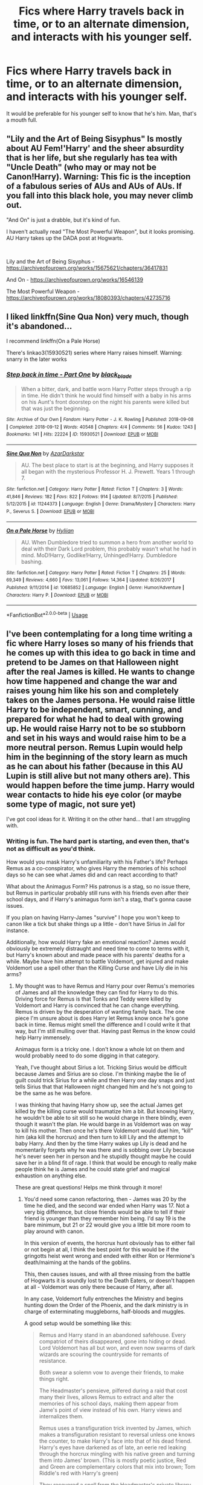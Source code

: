 #+TITLE: Fics where Harry travels back in time, or to an alternate dimension, and interacts with his younger self.

* Fics where Harry travels back in time, or to an alternate dimension, and interacts with his younger self.
:PROPERTIES:
:Author: frostking104
:Score: 13
:DateUnix: 1578351310.0
:DateShort: 2020-Jan-07
:END:
It would be preferable for his younger self to know that he's him. Man, that's a mouth full.


** "Lily and the Art of Being Sisyphus" Is mostly about AU Fem!'Harry' and the sheer absurdity that is her life, but she regularly has tea with "Uncle Death" (who may or may not be Canon!Harry). Warning: This fic is the inception of a fabulous series of AUs and AUs of AUs. If you fall into this black hole, you may never climb out.

"And On" is just a drabble, but it's kind of fun.

I haven't actually read "The Most Powerful Weapon", but it looks promising. AU Harry takes up the DADA post at Hogwarts.

​

Lily and the Art of Being Sisyphus - [[https://archiveofourown.org/works/15675621/chapters/36417831]]

And On - [[https://archiveofourown.org/works/16546139]]

The Most Powerful Weapon - [[https://archiveofourown.org/works/18080393/chapters/42735716]]
:PROPERTIES:
:Author: MelonyBerolVisconti
:Score: 5
:DateUnix: 1578369884.0
:DateShort: 2020-Jan-07
:END:


** I liked linkffn(Sine Qua Non) very much, though it's abandoned...

I recommend linkffn(On a Pale Horse)

There's linkao3(15930521) series where Harry raises himself. Warning: snarry in the later works
:PROPERTIES:
:Author: Sharedo
:Score: 1
:DateUnix: 1578381714.0
:DateShort: 2020-Jan-07
:END:

*** [[https://archiveofourown.org/works/15930521][*/Step back in time - Part One/*]] by [[https://www.archiveofourown.org/users/black_blade/pseuds/black_blade][/black_blade/]]

#+begin_quote
  When a bitter, dark, and battle worn Harry Potter steps through a rip in time. He didn't think he would find himself with a baby in his arms on his Aunt's front doorstep on the night his parents were killed but that was just the beginning.
#+end_quote

^{/Site/:} ^{Archive} ^{of} ^{Our} ^{Own} ^{*|*} ^{/Fandom/:} ^{Harry} ^{Potter} ^{-} ^{J.} ^{K.} ^{Rowling} ^{*|*} ^{/Published/:} ^{2018-09-08} ^{*|*} ^{/Completed/:} ^{2018-09-12} ^{*|*} ^{/Words/:} ^{40548} ^{*|*} ^{/Chapters/:} ^{4/4} ^{*|*} ^{/Comments/:} ^{56} ^{*|*} ^{/Kudos/:} ^{1243} ^{*|*} ^{/Bookmarks/:} ^{141} ^{*|*} ^{/Hits/:} ^{22224} ^{*|*} ^{/ID/:} ^{15930521} ^{*|*} ^{/Download/:} ^{[[https://archiveofourown.org/downloads/15930521/Step%20back%20in%20time%20-%20Part.epub?updated_at=1552575047][EPUB]]} ^{or} ^{[[https://archiveofourown.org/downloads/15930521/Step%20back%20in%20time%20-%20Part.mobi?updated_at=1552575047][MOBI]]}

--------------

[[https://www.fanfiction.net/s/11244373/1/][*/Sine Qua Non/*]] by [[https://www.fanfiction.net/u/654059/AzarDarkstar][/AzarDarkstar/]]

#+begin_quote
  AU. The best place to start is at the beginning, and Harry supposes it all began with the mysterious Professor H. J. Prewett. Years 1 through 7.
#+end_quote

^{/Site/:} ^{fanfiction.net} ^{*|*} ^{/Category/:} ^{Harry} ^{Potter} ^{*|*} ^{/Rated/:} ^{Fiction} ^{T} ^{*|*} ^{/Chapters/:} ^{3} ^{*|*} ^{/Words/:} ^{41,846} ^{*|*} ^{/Reviews/:} ^{182} ^{*|*} ^{/Favs/:} ^{822} ^{*|*} ^{/Follows/:} ^{914} ^{*|*} ^{/Updated/:} ^{8/7/2015} ^{*|*} ^{/Published/:} ^{5/12/2015} ^{*|*} ^{/id/:} ^{11244373} ^{*|*} ^{/Language/:} ^{English} ^{*|*} ^{/Genre/:} ^{Drama/Mystery} ^{*|*} ^{/Characters/:} ^{Harry} ^{P.,} ^{Severus} ^{S.} ^{*|*} ^{/Download/:} ^{[[http://www.ff2ebook.com/old/ffn-bot/index.php?id=11244373&source=ff&filetype=epub][EPUB]]} ^{or} ^{[[http://www.ff2ebook.com/old/ffn-bot/index.php?id=11244373&source=ff&filetype=mobi][MOBI]]}

--------------

[[https://www.fanfiction.net/s/10685852/1/][*/On a Pale Horse/*]] by [[https://www.fanfiction.net/u/3305720/Hyliian][/Hyliian/]]

#+begin_quote
  AU. When Dumbledore tried to summon a hero from another world to deal with their Dark Lord problem, this probably wasn't what he had in mind. MoD!Harry, Godlike!Harry, Unhinged!Harry. Dumbledore bashing.
#+end_quote

^{/Site/:} ^{fanfiction.net} ^{*|*} ^{/Category/:} ^{Harry} ^{Potter} ^{*|*} ^{/Rated/:} ^{Fiction} ^{T} ^{*|*} ^{/Chapters/:} ^{25} ^{*|*} ^{/Words/:} ^{69,349} ^{*|*} ^{/Reviews/:} ^{4,660} ^{*|*} ^{/Favs/:} ^{13,061} ^{*|*} ^{/Follows/:} ^{14,364} ^{*|*} ^{/Updated/:} ^{8/26/2017} ^{*|*} ^{/Published/:} ^{9/11/2014} ^{*|*} ^{/id/:} ^{10685852} ^{*|*} ^{/Language/:} ^{English} ^{*|*} ^{/Genre/:} ^{Humor/Adventure} ^{*|*} ^{/Characters/:} ^{Harry} ^{P.} ^{*|*} ^{/Download/:} ^{[[http://www.ff2ebook.com/old/ffn-bot/index.php?id=10685852&source=ff&filetype=epub][EPUB]]} ^{or} ^{[[http://www.ff2ebook.com/old/ffn-bot/index.php?id=10685852&source=ff&filetype=mobi][MOBI]]}

--------------

*FanfictionBot*^{2.0.0-beta} | [[https://github.com/tusing/reddit-ffn-bot/wiki/Usage][Usage]]
:PROPERTIES:
:Author: FanfictionBot
:Score: 1
:DateUnix: 1578381823.0
:DateShort: 2020-Jan-07
:END:


** I've been contemplating for a long time writing a fic where Harry loses so many of his friends that he comes up with this idea to go back in time and pretend to be James on that Halloween night after the real James is killed. He wants to change how time happened and change the war and raises young him like his son and completely takes on the James persona. He would raise little Harry to be independent, smart, cunning, and prepared for what he had to deal with growing up. He would raise Harry not to be so stubborn and set in his ways and would raise him to be a more neutral person. Remus Lupin would help him in the beginning of the story learn as much as he can about his father (because in this AU Lupin is still alive but not many others are). This would happen before the time jump. Harry would wear contacts to hide his eye color (or maybe some type of magic, not sure yet)

I've got cool ideas for it. Writing it on the other hand... that I am struggling with.
:PROPERTIES:
:Author: PotterPuppy
:Score: 1
:DateUnix: 1578382666.0
:DateShort: 2020-Jan-07
:END:

*** Writing is fun. The hard part is starting, and even then, that's not as difficult as you'd think.

How would you mask Harry's unfamiliarity with his Father's life? Perhaps Remus as a co-conspirator, who gives Harry the memories of his school days so he can see what James did and can react according to that?

What about the Animagus Form? His patronus is a stag, so no issue there, but Remus in particular probably still runs with his friends even after their school days, and if Harry's animagus form isn't a stag, that's gonna cause issues.

If you plan on having Harry-James "survive" I hope you won't keep to canon like a tick but shake things up a little - don't have Sirius in Jail for instance.

Additionally, how would Harry fake an emotional reaction? James would obviously be extremely distraught and need time to come to terms with it, but Harry's known about and made peace with his parents' deaths for a while. Maybe have him attempt to battle Voldemort, get injured and make Voldemort use a spell other than the Killing Curse and have Lily die in his arms?
:PROPERTIES:
:Author: Uncommonality
:Score: 2
:DateUnix: 1578386983.0
:DateShort: 2020-Jan-07
:END:

**** My thought was to have Remus and Harry pour over Remus's memories of James and all the knowledge they can find for Harry to do this. Driving force for Remus is that Tonks and Teddy were killed by Voldemort and Harry is convinced that he can change everything. Remus is driven by the desperation of wanting family back. The one piece I'm unsure about is does Harry let Remus know once he's gone back in time. Remus might smell the difference and I could write it that way, but I'm still mulling over that. Having past Remus in the know could help Harry immensely.

Animagus form is a tricky one. I don't know a whole lot on them and would probably need to do some digging in that category.

Yeah, I've thought about Sirius a lot. Tricking Sirius would be difficult because James and Sirius are so close. I'm thinking maybe the lie of guilt could trick Sirius for a while and then Harry one day snaps and just tells Sirius that that Halloween night changed him and he's not going to be the same as he was before.

I was thinking that having Harry show up, see the actual James get killed by the killing curse would traumatize him a bit. But knowing Harry, he wouldn't be able to sit still so he would charge in there blindly, even though it wasn't the plan. He would barge in as Voldemort was on way to kill his mother. Then once he's there Voldemort would duel him, “kill” him (aka kill the horcrux) and then turn to kill Lily and the attempt to baby Harry. And then by the time Harry wakes up Lily is dead and he momentarily forgets why he was there and is sobbing over Lily because he's never seen her in person and he stupidly thought maybe he could save her in a blind fit of rage. I think that would be enough to really make people think he is James and he could state grief and magical exhaustion on anything else.

These are great questions! Helps me think through it more!
:PROPERTIES:
:Author: PotterPuppy
:Score: 1
:DateUnix: 1578428794.0
:DateShort: 2020-Jan-07
:END:

***** You'd need some canon refactoring, then - James was 20 by the time he died, and the second war ended when Harry was 17. Not a very big difference, but close friends would be able to tell if their friend is younger than they remember him being. I'd say 19 is the bare minimum, but 21 or 22 would give you a little bit more room to play around with canon.

In this version of events, the horcrux hunt obviously has to either fail or not begin at all, I think the best point for this would be if the gringotts heist went wrong and ended with either Ron or Hermione's death/maiming at the hands of the goblins.

This, then causes issues, and with all three missing from the battle of Hogwarts it is soundly lost to the Death Eaters, or doesn't happen at all - Voldemort was only there because of Harry, after all.

In any case, Voldemort fully entrenches the Ministry and begins hunting down the Order of the Phoenix, and the dark ministry is in charge of exterminating muggleborns, half-bloods and muggles.

A good setup would be something like this:

#+begin_quote
  Remus and Harry stand in an abandoned safehouse. Every compatriot of theirs disappeared, gone into hiding or dead. Lord Voldemort has all but won, and even now swarms of dark wizards are scouring the countryside for remants of resistance.

  Both swear a solemn vow to avenge their friends, to make things right.

  The Headmaster's pensieve, pilfered during a raid that cost many their lives, allows Remus to extract and alter the memories of his school days, making them appear from Jame's point of view instead of his own. Harry views and internalizes them.

  Remus uses a transfiguration trick invented by James, which makes a transfiguration resistant to reversal unless one knows the counter, to make Harry's face into that of his dead friend. Harry's eyes have darkened as of late, an eerie red leaking through the horcrux mingling with his native green and turning them into James' brown. (This is mostly poetic justice, Red and Green are complementary colors that mix into brown; Tom Riddle's red with Harry's green)

  They recovered a spell from the Headmaster's private library, in a secret compartment and containing a letter from Dumbledore, addressing himself, attempting to talk his future self out of what he knows he will want to do. The spell draws upon a blood connection of the caster, and tears them through time and space toward the instant their life ended. (you can guess why dumbledore had the spell and didn't destroy it - Ariana) Essentially, it's a trapped situation like the resurrection stone, an attempt at true revival, but it failed spectacularily. Death cannot be reversed, and the spell places you at the instant the light left their eyes, forever stranded there. Another problem of the spell is its power requirement - it would weaken you so much that you would likely die on arrival, or be reduced into a coma.

  (At this point, you could exposition a bit about Voldemort's cunning plan to wipe out the muggles via turning their atom bombs upon one another, and installing enchantments upon major wizarding areas to ward off radiation, heat and fallout, and then repopulate a cleansed earth, and have one of the two heroes have the epiphany of using one of these detonations as a power source. would make for a cool scene)
#+end_quote
:PROPERTIES:
:Author: Uncommonality
:Score: 1
:DateUnix: 1578434264.0
:DateShort: 2020-Jan-08
:END:

****** Dang, [[https://www.reddit.com/user/Uncommonality/][Uncommonality]]. You've already got the thing half written.
:PROPERTIES:
:Author: MelonyBerolVisconti
:Score: 1
:DateUnix: 1578605619.0
:DateShort: 2020-Jan-10
:END:

******* Just wanted to avoid the classic time travel tropes, tbh, and powering a spell through a nuclear blast sounds like a cool thing to write
:PROPERTIES:
:Author: Uncommonality
:Score: 1
:DateUnix: 1578607944.0
:DateShort: 2020-Jan-10
:END:


** linkffn(Harry Potter and the Disorder of the Phoenix)
:PROPERTIES:
:Score: 1
:DateUnix: 1580842035.0
:DateShort: 2020-Feb-04
:END:

*** [[https://www.fanfiction.net/s/12813755/1/][*/The Disorder of the Phoenix/*]] by [[https://www.fanfiction.net/u/4453643/JacobApples][/JacobApples/]]

#+begin_quote
  Seven years after defeating Voldemort, Harry Potter has been raising his godson, Teddy Lupin with the help of Teddy's grandmother, Andromeda Tonks. What will happen when Fawkes the Phoenix pulls this happy, war-weary family back in time for a chance at a better future. Set before the breakout from Azkaban in OOTP. No paradox.*What We Lost* is the sister fic without time-travel.
#+end_quote

^{/Site/:} ^{fanfiction.net} ^{*|*} ^{/Category/:} ^{Harry} ^{Potter} ^{*|*} ^{/Rated/:} ^{Fiction} ^{T} ^{*|*} ^{/Chapters/:} ^{27} ^{*|*} ^{/Words/:} ^{104,285} ^{*|*} ^{/Reviews/:} ^{1,742} ^{*|*} ^{/Favs/:} ^{5,380} ^{*|*} ^{/Follows/:} ^{3,956} ^{*|*} ^{/Updated/:} ^{5/31/2018} ^{*|*} ^{/Published/:} ^{1/25/2018} ^{*|*} ^{/Status/:} ^{Complete} ^{*|*} ^{/id/:} ^{12813755} ^{*|*} ^{/Language/:} ^{English} ^{*|*} ^{/Characters/:} ^{<Harry} ^{P.,} ^{N.} ^{Tonks>} ^{Teddy} ^{L.} ^{*|*} ^{/Download/:} ^{[[http://www.ff2ebook.com/old/ffn-bot/index.php?id=12813755&source=ff&filetype=epub][EPUB]]} ^{or} ^{[[http://www.ff2ebook.com/old/ffn-bot/index.php?id=12813755&source=ff&filetype=mobi][MOBI]]}

--------------

*FanfictionBot*^{2.0.0-beta} | [[https://github.com/tusing/reddit-ffn-bot/wiki/Usage][Usage]]
:PROPERTIES:
:Author: FanfictionBot
:Score: 1
:DateUnix: 1580842052.0
:DateShort: 2020-Feb-04
:END:
